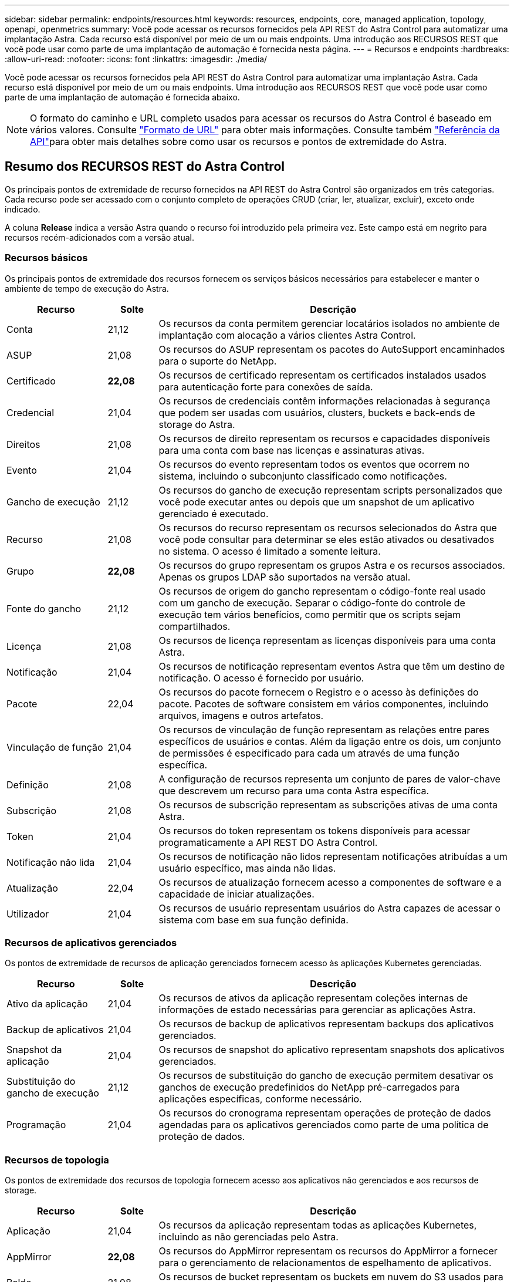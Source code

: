 ---
sidebar: sidebar 
permalink: endpoints/resources.html 
keywords: resources, endpoints, core, managed application, topology, openapi, openmetrics 
summary: Você pode acessar os recursos fornecidos pela API REST do Astra Control para automatizar uma implantação Astra. Cada recurso está disponível por meio de um ou mais endpoints. Uma introdução aos RECURSOS REST que você pode usar como parte de uma implantação de automação é fornecida nesta página. 
---
= Recursos e endpoints
:hardbreaks:
:allow-uri-read: 
:nofooter: 
:icons: font
:linkattrs: 
:imagesdir: ./media/


[role="lead"]
Você pode acessar os recursos fornecidos pela API REST do Astra Control para automatizar uma implantação Astra. Cada recurso está disponível por meio de um ou mais endpoints. Uma introdução aos RECURSOS REST que você pode usar como parte de uma implantação de automação é fornecida abaixo.


NOTE: O formato do caminho e URL completo usados para acessar os recursos do Astra Control é baseado em vários valores. Consulte link:../rest-core/url_format.html["Formato de URL"] para obter mais informações. Consulte também link:../reference/api_reference.html["Referência da API"]para obter mais detalhes sobre como usar os recursos e pontos de extremidade do Astra.



== Resumo dos RECURSOS REST do Astra Control

Os principais pontos de extremidade de recurso fornecidos na API REST do Astra Control são organizados em três categorias. Cada recurso pode ser acessado com o conjunto completo de operações CRUD (criar, ler, atualizar, excluir), exceto onde indicado.

A coluna *Release* indica a versão Astra quando o recurso foi introduzido pela primeira vez. Este campo está em negrito para recursos recém-adicionados com a versão atual.



=== Recursos básicos

Os principais pontos de extremidade dos recursos fornecem os serviços básicos necessários para estabelecer e manter o ambiente de tempo de execução do Astra.

[cols="20,10,70"]
|===
| Recurso | Solte | Descrição 


| Conta | 21,12 | Os recursos da conta permitem gerenciar locatários isolados no ambiente de implantação com alocação a vários clientes Astra Control. 


| ASUP | 21,08 | Os recursos do ASUP representam os pacotes do AutoSupport encaminhados para o suporte do NetApp. 


| Certificado | *22,08* | Os recursos de certificado representam os certificados instalados usados para autenticação forte para conexões de saída. 


| Credencial | 21,04 | Os recursos de credenciais contêm informações relacionadas à segurança que podem ser usadas com usuários, clusters, buckets e back-ends de storage do Astra. 


| Direitos | 21,08 | Os recursos de direito representam os recursos e capacidades disponíveis para uma conta com base nas licenças e assinaturas ativas. 


| Evento | 21,04 | Os recursos do evento representam todos os eventos que ocorrem no sistema, incluindo o subconjunto classificado como notificações. 


| Gancho de execução | 21,12 | Os recursos do gancho de execução representam scripts personalizados que você pode executar antes ou depois que um snapshot de um aplicativo gerenciado é executado. 


| Recurso | 21,08 | Os recursos do recurso representam os recursos selecionados do Astra que você pode consultar para determinar se eles estão ativados ou desativados no sistema. O acesso é limitado a somente leitura. 


| Grupo | *22,08* | Os recursos do grupo representam os grupos Astra e os recursos associados. Apenas os grupos LDAP são suportados na versão atual. 


| Fonte do gancho | 21,12 | Os recursos de origem do gancho representam o código-fonte real usado com um gancho de execução. Separar o código-fonte do controle de execução tem vários benefícios, como permitir que os scripts sejam compartilhados. 


| Licença | 21,08 | Os recursos de licença representam as licenças disponíveis para uma conta Astra. 


| Notificação | 21,04 | Os recursos de notificação representam eventos Astra que têm um destino de notificação. O acesso é fornecido por usuário. 


| Pacote | 22,04 | Os recursos do pacote fornecem o Registro e o acesso às definições do pacote. Pacotes de software consistem em vários componentes, incluindo arquivos, imagens e outros artefatos. 


| Vinculação de função | 21,04 | Os recursos de vinculação de função representam as relações entre pares específicos de usuários e contas. Além da ligação entre os dois, um conjunto de permissões é especificado para cada um através de uma função específica. 


| Definição | 21,08 | A configuração de recursos representa um conjunto de pares de valor-chave que descrevem um recurso para uma conta Astra específica. 


| Subscrição | 21,08 | Os recursos de subscrição representam as subscrições ativas de uma conta Astra. 


| Token | 21,04 | Os recursos do token representam os tokens disponíveis para acessar programaticamente a API REST DO Astra Control. 


| Notificação não lida | 21,04 | Os recursos de notificação não lidos representam notificações atribuídas a um usuário específico, mas ainda não lidas. 


| Atualização | 22,04 | Os recursos de atualização fornecem acesso a componentes de software e a capacidade de iniciar atualizações. 


| Utilizador | 21,04 | Os recursos de usuário representam usuários do Astra capazes de acessar o sistema com base em sua função definida. 
|===


=== Recursos de aplicativos gerenciados

Os pontos de extremidade de recursos de aplicação gerenciados fornecem acesso às aplicações Kubernetes gerenciadas.

[cols="20,10,70"]
|===
| Recurso | Solte | Descrição 


| Ativo da aplicação | 21,04 | Os recursos de ativos da aplicação representam coleções internas de informações de estado necessárias para gerenciar as aplicações Astra. 


| Backup de aplicativos | 21,04 | Os recursos de backup de aplicativos representam backups dos aplicativos gerenciados. 


| Snapshot da aplicação | 21,04 | Os recursos de snapshot do aplicativo representam snapshots dos aplicativos gerenciados. 


| Substituição do gancho de execução | 21,12 | Os recursos de substituição do gancho de execução permitem desativar os ganchos de execução predefinidos do NetApp pré-carregados para aplicações específicas, conforme necessário. 


| Programação | 21,04 | Os recursos do cronograma representam operações de proteção de dados agendadas para os aplicativos gerenciados como parte de uma política de proteção de dados. 
|===


=== Recursos de topologia

Os pontos de extremidade dos recursos de topologia fornecem acesso aos aplicativos não gerenciados e aos recursos de storage.

[cols="20,10,70"]
|===
| Recurso | Solte | Descrição 


| Aplicação | 21,04 | Os recursos da aplicação representam todas as aplicações Kubernetes, incluindo as não gerenciadas pelo Astra. 


| AppMirror | *22,08* | Os recursos do AppMirror representam os recursos do AppMirror a fornecer para o gerenciamento de relacionamentos de espelhamento de aplicativos. 


| Balde | 21,08 | Os recursos de bucket representam os buckets em nuvem do S3 usados para armazenar backups das aplicações gerenciadas pelo Astra. 


| Nuvem | 21,08 | Os recursos de nuvem representam nuvens às quais os clientes Astra podem se conectar para gerenciar clusters e aplicações. 


| Cluster | 21,08 | Os recursos do cluster representam os clusters do Kubernetes não gerenciados pelo Kubernetes. 


| Nó de cluster | 21,12 | Os recursos do nó do cluster fornecem resolução adicional, permitindo que você acesse os nós individuais em um cluster do Kubernetes. 


| Cluster gerenciado | 21,08 | Os recursos do cluster gerenciado representam os clusters do Kubernetes atualmente gerenciados pelo Kubernetes. 


| Back-end de storage gerenciado | 21,12 | Os recursos de back-end de storage gerenciado permitem acessar representações abstratas dos provedores de storage de back-end. Esses back-ends de storage podem ser usados pelos clusters e aplicativos gerenciados. 


| Namespace | 21,12 | Os recursos de namespace fornecem acesso aos namespaces usados em um cluster do Kubernetes. 


| Back-end de storage | 21,08 | Os recursos de back-end de storage representam fornecedores de serviços de storage que podem ser usados pelos clusters e aplicações gerenciados do Astra. 


| Classe de armazenamento | 21,08 | Os recursos da classe de armazenamento representam diferentes classes ou tipos de armazenamento descobertos e disponíveis para um cluster gerenciado específico. 


| Volume | 21,04 | Os recursos de volume representam os volumes de storage do Kubernetes associados às aplicações gerenciadas. 
|===


== Recursos e endpoints adicionais

Há vários recursos e pontos de extremidade adicionais que você pode usar para dar suporte a uma implantação do Astra.


NOTE: Esses recursos e pontos de extremidade não estão incluídos atualmente na documentação de referência da API REST do Astra Control.

OpenAPI:: Os endpoints OpenAPI fornecem acesso ao documento JSON OpenAPI atual e a outros recursos relacionados.
OpenMetrics:: Os endpoints OpenMetrics fornecem acesso às métricas da conta por meio do recurso OpenMetrics. O suporte está disponível com o modelo de implantação do Astra Control Center.

